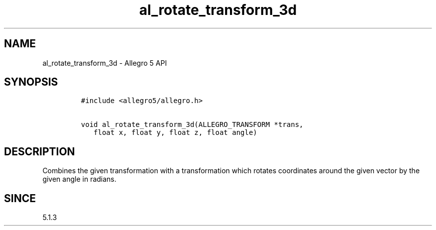 .TH "al_rotate_transform_3d" "3" "" "Allegro reference manual" ""
.SH NAME
.PP
al_rotate_transform_3d \- Allegro 5 API
.SH SYNOPSIS
.IP
.nf
\f[C]
#include\ <allegro5/allegro.h>

void\ al_rotate_transform_3d(ALLEGRO_TRANSFORM\ *trans,
\ \ \ float\ x,\ float\ y,\ float\ z,\ float\ angle)
\f[]
.fi
.SH DESCRIPTION
.PP
Combines the given transformation with a transformation which rotates
coordinates around the given vector by the given angle in radians.
.SH SINCE
.PP
5.1.3
